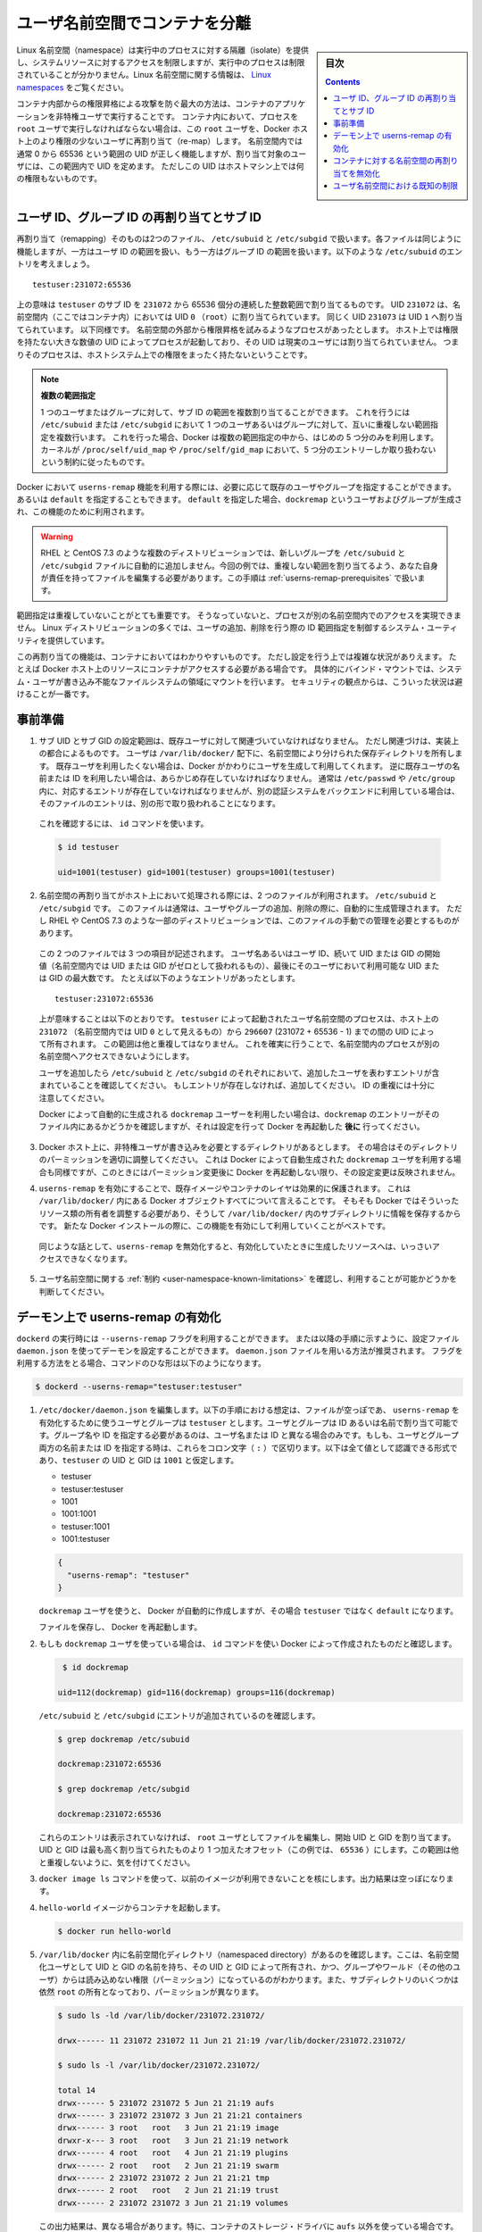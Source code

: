 .. -*- coding: utf-8 -*-
.. URL:    https://docs.docker.com/engine/security/userns-remap/
.. SOURCE: https://github.com/docker/docker.github.io/blob/master/engine/security/userns-remap.md
   doc version: 19.03
.. check date: 2020/07/05
.. Commits on Jun 4, 2020 12b8e799c7b0e57f79d3f5d8e95a8e6e86fcc3f7
.. -------------------------------------------------------------------

.. Isolate containers with a user namespace

.. _isolate-containers-with-a-user-namespace:

========================================
ユーザ名前空間でコンテナを分離
========================================

.. sidebar:: 目次

   .. contents:: 
       :depth: 3

.. Linux namespaces provide isolation for running processes, limiting their access to system resources without the running process being aware of the limitations. For more information on Linux namespaces, see Linux namespaces.

Linux 名前空間（namespace）は実行中のプロセスに対する隔離（isolate）を提供し、システムリソースに対するアクセスを制限しますが、実行中のプロセスは制限されていることが分かりません。Linux 名前空間に関する情報は、 `Linux namespaces <https://www.linux.com/news/understanding-and-securing-linux-namespaces>`_ をご覧ください。

.. The best way to prevent privilege-escalation attacks from within a container is
   to configure your container's applications to run as unprivileged users. For
   containers whose processes must run as the `root` user within the container, you
   can re-map this user to a less-privileged user on the Docker host. The mapped
   user is assigned a range of UIDs which function within the namespace as normal
   UIDs from 0 to 65536, but have no privileges on the host machine itself.

コンテナ内部からの権限昇格による攻撃を防ぐ最大の方法は、コンテナのアプリケーションを非特権ユーザで実行することです。
コンテナ内において、プロセスを ``root`` ユーザで実行しなければならない場合は、この ``root`` ユーザを、Docker ホスト上のより権限の少ないユーザに再割り当て（re-map）します。
名前空間内では通常 0 から 65536 という範囲の UID が正しく機能しますが、割り当て対象のユーザには、この範囲内で UID を定めます。
ただしこの UID はホストマシン上では何の権限もないものです。

.. ## About remapping and subordinate user and group IDs

.. _about-remapping-and-subordinate-user-and-group-ids:

ユーザ ID、グループ ID の再割り当てとサブ ID
============================================================

.. The remapping itself is handled by two files: /etc/subuid and /etc/subgid. Each file works the same, but one is concerned with the user ID range, and the other with the group ID range. Consider the following entry in /etc/subuid:

再割り当て（remapping）そのものは2つのファイル、 ``/etc/subuid`` と ``/etc/subgid`` で扱います。各ファイルは同じように機能しますが、一方はユーザ ID の範囲を扱い、もう一方はグループ ID の範囲を扱います。以下のような ``/etc/subuid`` のエントリを考えましょう。

::

   testuser:231072:65536

.. This means that `testuser` is assigned a subordinate user ID range of `231072`
   and the next 65536 integers in sequence. UID `231072` is mapped within the
   namespace (within the container, in this case) as UID `0` (`root`). UID `231073`
   is mapped as UID `1`, and so forth. If a process attempts to escalate privilege
   outside of the namespace, the process is running as an unprivileged high-number
   UID on the host, which does not even map to a real user. This means the process
   has no privileges on the host system at all.

上の意味は ``testuser`` のサブ ID を ``231072`` から 65536 個分の連続した整数範囲で割り当てるものです。
UID ``231072`` は、名前空間内（ここではコンテナ内）においては UID ``0`` （``root``）に割り当てられています。
同じく UID ``231073`` は UID ``1`` へ割り当てられています。
以下同様です。
名前空間の外部から権限昇格を試みるようなプロセスがあったとします。
ホスト上では権限を持たない大きな数値の UID によってプロセスが起動しており、その UID は現実のユーザには割り当てられていません。
つまりそのプロセスは、ホストシステム上での権限をまったく持たないということです。


.. > Multiple ranges
   >
   > It is possible to assign multiple subordinate ranges for a given user or group
   > by adding multiple non-overlapping mappings for the same user or group in the
   > `/etc/subuid` or `/etc/subgid` file. In this case, Docker uses only the first
   > five mappings, in accordance with the kernel's limitation of only five entries
   > in `/proc/self/uid_map` and `/proc/self/gid_map`.

.. note::

   **複数の範囲指定**

   1 つのユーザまたはグループに対して、サブ ID の範囲を複数割り当てることができます。
   これを行うには ``/etc/subuid`` または ``/etc/subgid`` において 1 つのユーザあるいはグループに対して、互いに重複しない範囲指定を複数行います。
   これを行った場合、Docker は複数の範囲指定の中から、はじめの 5 つ分のみを利用します。
   カーネルが ``/proc/self/uid_map`` や ``/proc/self/gid_map`` において、5 つ分のエントリーしか取り扱わないという制約に従ったものです。

.. When you configure Docker to use the `userns-remap` feature, you can optionally
   specify an existing user and/or group, or you can specify `default`. If you
   specify `default`, a user and group `dockremap` is created and used for this
   purpose.

Docker において ``userns-remap`` 機能を利用する際には、必要に応じて既存のユーザやグループを指定することができます。
あるいは ``default`` を指定することもできます。
``default`` を指定した場合、``dockremap`` というユーザおよびグループが生成され、この機能のために利用されます。

..    Warning: Some distributions, such as RHEL and CentOS 7.3, do not automatically add the new group to the /etc/subuid and /etc/subgid files. You are responsible for editing these files and assigning non-overlapping ranges, in this case. This step is covered in Prerequisites.

.. warning::

   RHEL と CentOS 7.3 のような複数のディストリビューションでは、新しいグループを ``/etc/subuid`` と ``/etc/subgid`` ファイルに自動的に追加しません。今回の例では、重複しない範囲を割り当てるよう、あなた自身が責任を持ってファイルを編集する必要があります。この手順は :ref:`userns-remap-prerequisites` で扱います。

.. It is very important that the ranges do not overlap, so that a process cannot gain
   access in a different namespace. On most Linux distributions, system utilities
   manage the ranges for you when you add or remove users.

範囲指定は重複していないことがとても重要です。
そうなっていないと、プロセスが別の名前空間内でのアクセスを実現できません。
Linux ディストリビューションの多くでは、ユーザの追加、削除を行う際の ID 範囲指定を制御するシステム・ユーティリティを提供しています。

.. This re-mapping is transparent to the container, but introduces some
   configuration complexity in situations where the container needs access to
   resources on the Docker host, such as bind mounts into areas of the filesystem
   that the system user cannot write to. From a security standpoint, it is best to
   avoid these situations.

この再割り当ての機能は、コンテナにおいてはわかりやすいものです。
ただし設定を行う上では複雑な状況がありえます。
たとえば Docker ホスト上のリソースにコンテナがアクセスする必要がある場合です。
具体的にバインド・マウントでは、システム・ユーザが書き込み不能なファイルシステムの領域にマウントを行います。
セキュリティの観点からは、こういった状況は避けることが一番です。


.. Prerequisites

.. _userns-remap-prerequisites:

事前準備
====================

.. 1.  The subordinate UID and GID ranges must be associated with an existing user,
       even though the association is an implementation detail. The user owns
       the namespaced storage directories under `/var/lib/docker/`. If you don't
       want to use an existing user, Docker can create one for you and use that. If
       you want to use an existing username or user ID, it must already exist.
       Typically, this means that the relevant entries need to be in
       `/etc/passwd` and `/etc/group`, but if you are using a different
       authentication back-end, this requirement may translate differently.

1.  サブ UID とサブ GID の設定範囲は、既存ユーザに対して関連づいていなければなりません。
    ただし関連づけは、実装上の都合によるものです。
    ユーザは ``/var/lib/docker/`` 配下に、名前空間により分けられた保存ディレクトリを所有します。
    既存ユーザを利用したくない場合は、Docker がかわりにユーザを生成して利用してくれます。
    逆に既存ユーザの名前または ID を利用したい場合は、あらかじめ存在していなければなりません。
    通常は ``/etc/passwd`` や ``/etc/group`` 内に、対応するエントリが存在していなければなりませんが、別の認証システムをバックエンドに利用している場合は、そのファイルのエントリは、別の形で取り扱われることになります。

   ..    To verify this, use the id command:

   これを確認するには、 ``id`` コマンドを使います。

   .. code-block:: bash
   
      $ id testuser
      
      uid=1001(testuser) gid=1001(testuser) groups=1001(testuser)

.. 2.  The way the namespace remapping is handled on the host is using two files,
       `/etc/subuid` and `/etc/subgid`. These files are typically managed
       automatically when you add or remove users or groups, but on a few
       distributions such as RHEL and CentOS 7.3, you may need to manage these
       files manually.

2.  名前空間の再割り当てがホスト上において処理される際には、2 つのファイルが利用されます。
    ``/etc/subuid`` と ``/etc/subgid`` です。
    このファイルは通常は、ユーザやグループの追加、削除の際に、自動的に生成管理されます。
    ただし RHEL や CentOS 7.3 のような一部のディストリビューションでは、このファイルの手動での管理を必要とするものがあります。

   ..  Each file contains three fields: the username or ID of the user, followed by
       a beginning UID or GID (which is treated as UID or GID 0 within the namespace)
       and a maximum number of UIDs or GIDs available to the user. For instance,
       given the following entry:

   この 2 つのファイルでは 3 つの項目が記述されます。
   ユーザ名あるいはユーザ ID、続いて UID または GID の開始値（名前空間内では UID または GID がゼロとして扱われるもの）、最後にそのユーザにおいて利用可能な UID または GID の最大数です。
   たとえば以下のようなエントリがあったとします。

   ::
   
      testuser:231072:65536

   ..  This means that user-namespaced processes started by `testuser` are
       owned by host UID `231072` (which looks like UID `0` inside the
       namespace) through 296607 (231072 + 65536 - 1). These ranges should not overlap,
       to ensure that namespaced processes cannot access each other's namespaces.

   上が意味することは以下のとおりです。
   ``testuser`` によって起動されたユーザ名前空間のプロセスは、ホスト上の ``231072`` （名前空間内では UID ``0`` として見えるもの）から ``296607`` (231072 + 65536 - 1) までの間の UID によって所有されます。
   この範囲は他と重複してはなりません。
   これを確実に行うことで、名前空間内のプロセスが別の名前空間へアクセスできないようにします。

   .. After adding your user, check `/etc/subuid` and `/etc/subgid` to see if your
      user has an entry in each. If not, you need to add it, being careful to
      avoid overlap.

   ユーザを追加したら ``/etc/subuid`` と ``/etc/subgid`` のそれぞれにおいて、追加したユーザを表わすエントリが含まれていることを確認してください。
   もしエントリが存在しなければ、追加してください。
   ID の重複には十分に注意してください。

   .. If you want to use the `dockremap` user automatically created by Docker,
      check for the `dockremap` entry in these files **after**
      configuring and restarting Docker.

   Docker によって自動的に生成される ``dockremap`` ユーザーを利用したい場合は、``dockremap`` のエントリーがそのファイル内にあるかどうかを確認しますが、それは設定を行って Docker を再起動した **後に** 行ってください。

.. 3.  If there are any locations on the Docker host where the unprivileged
       user needs to write, adjust the permissions of those locations
       accordingly. This is also true if you want to use the `dockremap` user
       automatically created by Docker, but you can't modify the
       permissions until after configuring and restarting Docker.

3.  Docker ホスト上に、非特権ユーザが書き込みを必要とするディレクトリがあるとします。
    その場合はそのディレクトリのパーミッションを適切に調整してください。
    これは Docker によって自動生成された ``dockremap`` ユーザを利用する場合も同様ですが、このときにはパーミッション変更後に Docker を再起動しない限り、その設定変更は反映されません。

.. 4.  Enabling `userns-remap` effectively masks existing image and container
       layers, as well as other Docker objects within `/var/lib/docker/`. This is
       because Docker needs to adjust the ownership of these resources and actually
       stores them in a subdirectory within `/var/lib/docker/`. It is best to enable
       this feature on a new Docker installation rather than an existing one.

4.  ``userns-remap`` を有効にすることで、既存イメージやコンテナのレイヤは効果的に保護されます。
    これは ``/var/lib/docker/`` 内にある Docker オブジェクトすべてについて言えることです。
    そもそも Docker ではそういったリソース類の所有者を調整する必要があり、そうして ``/var/lib/docker/`` 内のサブディレクトリに情報を保存するからです。
    新たな Docker インストールの際に、この機能を有効にして利用していくことがベストです。

   .. Along the same lines, if you disable `userns-remap` you can't access any
      of the resources created while it was enabled.

   同じような話として、``userns-remap`` を無効化すると、有効化していたときに生成したリソースへは、いっさいアクセスできなくなります。

.. 5.  Check the [limitations](#user-namespace-known-limitations) on user
       namespaces to be sure your use case is possible.

5.  ユーザ名前空間に関する :ref:`制約 <user-namespace-known-limitations>` を確認し、利用することが可能かどうかを判断してください。

.. Enable userns-remap on the daemon

.. _Enable userns-remap on the daemon

デーモン上で userns-remap の有効化
========================================

.. You can start `dockerd` with the `--userns-remap` flag or follow this
   procedure to configure the daemon using the `daemon.json` configuration file.
   The `daemon.json` method is recommended. If you use the flag, use the following
   command as a model:

``dockerd`` の実行時には ``--userns-remap`` フラグを利用することができます。
または以降の手順に示すように、設定ファイル ``daemon.json`` を使ってデーモンを設定することができます。
``daemon.json`` ファイルを用いる方法が推奨されます。
フラグを利用する方法をとる場合、コマンドのひな形は以下のようになります。

.. code-block:: bash

   $ dockerd --userns-remap="testuser:testuser"

..    Edit /etc/docker/daemon.json. Assuming the file was previously empty, the following entry enables userns-remap using user and group called testuser. You can address the user and group by ID or name. You only need to specify the group name or ID if it is different from the user name or ID. If you provide both the user and group name or ID, separate them by a colon (:) character. The following formats all work for the value, assuming the UID and GID of testuser are 1001:

1. ``/etc/docker/daemon.json`` を編集します。以下の手順における想定は、ファイルが空っぽであ、 ``userns-remap`` を有効化するために使うユーザとグループは ``testuser`` とします。ユーザとグループは ID あるいは名前で割り当て可能です。グループ名や ID を指定する必要があるのは、ユーザ名または ID と異なる場合のみです。もしも、ユーザとグループ両方の名前または ID を指定する時は、これらをコロン文字（ ``:`` ）で区切ります。以下は全て値として認識できる形式であり、``testuser`` の UID と GID は ``1001`` と仮定します。

   * testuser
   * testuser:testuser
   * 1001
   * 1001:1001
   * testuser:1001
   * 1001:testuser

   .. code-block:: json

      {
        "userns-remap": "testuser"
      }

   .. note::
   
   ``dockremap`` ユーザを使うと、 Docker が自動的に作成しますが、その場合 ``testuser`` ではなく ``default`` になります。

   ファイルを保存し、 Docker を再起動します。

..    If you are using the dockremap user, verify that Docker created it using the id command.

2. もしも ``dockremap`` ユーザを使っている場合は、 ``id`` コマンドを使い Docker によって作成されたものだと確認します。

   .. code-block:: bash

       $ id dockremap
      
      uid=112(dockremap) gid=116(dockremap) groups=116(dockremap)

   ``/etc/subuid`` と ``/etc/subgid`` にエントリが追加されているのを確認します。

   .. code-block:: bash

      $ grep dockremap /etc/subuid
      
      dockremap:231072:65536
      
      $ grep dockremap /etc/subgid
      
      dockremap:231072:65536

   ..    If these entries are not present, edit the files as the root user and assign a starting UID and GID that is the highest-assigned one plus the offset (in this case, 65536). Be careful not to allow any overlap in the ranges.

   これらのエントリは表示されていなければ、 ``root`` ユーザとしてファイルを編集し、開始 UID と GID を割り当てます。UID と GID は最も高く割り当てられたものより 1 つ加えたオフセット（この例では、 ``65536`` ）にします。この範囲は他と重複しないように、気を付けてください。
  
..    Verify that previous images are not available using the docker image ls command. The output should be empty.

3. ``docker image ls`` コマンドを使って、以前のイメージが利用できないことを核にします。出力結果は空っぽになります。

..    Start a container from the hello-world image.

4. ``hello-world`` イメージからコンテナを起動します。

   .. code-block:: bash
   
      $ docker run hello-world

..    Verify that a namespaced directory exists within /var/lib/docker/ named with the UID and GID of the namespaced user, owned by that UID and GID, and not group-or-world-readable. Some of the subdirectories are still owned by root and have different permissions.

5. ``/var/lib/docker`` 内に名前空間化ディレクトリ（namespaced directory）があるのを確認します。ここは、名前空間化ユーザとして UID と GID の名前を持ち、その UID と GID によって所有され、かつ、グループやワールド（その他のユーザ）からは読み込めない権限（パーミッション）になっているのがわかります。また、サブディレクトリのいくつかは依然 ``root`` の所有となっており、パーミッションが異なります。

   .. code-block:: bash
   
      $ sudo ls -ld /var/lib/docker/231072.231072/
      
      drwx------ 11 231072 231072 11 Jun 21 21:19 /var/lib/docker/231072.231072/
      
      $ sudo ls -l /var/lib/docker/231072.231072/
      
      total 14
      drwx------ 5 231072 231072 5 Jun 21 21:19 aufs
      drwx------ 3 231072 231072 3 Jun 21 21:21 containers
      drwx------ 3 root   root   3 Jun 21 21:19 image
      drwxr-x--- 3 root   root   3 Jun 21 21:19 network
      drwx------ 4 root   root   4 Jun 21 21:19 plugins
      drwx------ 2 root   root   2 Jun 21 21:19 swarm
      drwx------ 2 231072 231072 2 Jun 21 21:21 tmp
      drwx------ 2 root   root   2 Jun 21 21:19 trust
      drwx------ 2 231072 231072 3 Jun 21 21:19 volumes

   .. Your directory listing may have some differences, especially if you use a different container storage driver than aufs.

   この出力結果は、異なる場合があります。特に、コンテナのストレージ・ドライバに ``aufs`` 以外を使っている場合です。

   ..  The directories which are owned by the remapped user are used instead of the same directories directly beneath /var/lib/docker/ and the unused versions (such as /var/lib/docker/tmp/ in the example here) can be removed. Docker does not use them while userns-remap is enabled.

   ``/var/lib/docker`` の直下に、再割り当てされたユーザが所有するディレクトリがあります。また、使わないバージョンになったディレクトリは削除可能です（今回の例では、  ``/var/lib/docker/tmp/`` です ）。以前のディレクトリは ``userns-remap`` を有効化しない限り、 Docker からは使われません。

.. Disable namespace remapping for a container

.. _disable-namespace-remapping-for-a-container:

コンテナに対する名前空間の再割り当てを無効化
==================================================

.. If you enable user namespaces on the daemon, all containers are started with user namespaces enabled by default. In some situations, such as privileged containers, you may need to disable user namespaces for a specific container. See user namespace known limitations for some of these limitations.

デーモン上でユーザ名前空間を有効化すると、デフォルトで全てのコンテナがユーザ名前空間を有効化して起動します。同様に、特権コンテナ（privileged container）の実行時は、特定のコンテナに対するユーザ名前空間を無効化する必要があるでしょう。これらの制限に関しては :ref:`user-namespace-known-limitations` をご覧ください。

.. To disable user namespaces for a specific container, add the --userns=host flag to the docker container create, docker container run, or docker container exec command.

特定のコンテナに対してユーザ名前空間を無効化するには、 ``docker container create`` 、 ``docker container run`` 、 ``docker container exec`` コマンドで ``--userne=host`` を使います。

.. There is a side effect when using this flag: user remapping will not be enabled for that container but, because the read-only (image) layers are shared between containers, ownership of the containers filesystem will still be remapped.

フラグを使うと思わぬ副作用が発生する場合があります。つまり、ユーザの再割り当てはコンテナに対しては有効化されないものの、読み込み専用の（イメージ）レイヤはコンテナ間でも共有されているため、コンテナのファイルシステムの所有者は再割り当てされたままです。

.. What this means is that the whole container filesystem will belong to the user specified in the --userns-remap daemon config (231072 in the example above). This can lead to unexpected behavior of programs inside the container. For instance sudo (which checks that its binaries belong to user 0) or binaries with a setuid flag.

これはどういう事か説明しますと、コンテナのファイルシステム全体は、 ``--userns-remap`` デーモン設定（先ほどの例では ``231072`` ）で指定したユーザが所有します。これにより、コンテナ内のプログラムが予期しない挙動を引き起こす場合があります。たとえば、 ``sudo`` （これはバイナリがユーザ ``0``  に所属しているかどうかを調べるため）やバイナリに ``setuid`` フラグが付いている場合です。

.. User namespace known limitations

.. _user-namespace-known-limitations:

ユーザ名前空間における既知の制限
========================================

.. The following standard Docker features are incompatible with running a Docker daemon with user namespaces enabled:

ユーザ名前空間を有効化する Docker デーモンの実行は、以下の標準的 Docker 機能と互換性がありません。

..  sharing PID or NET namespaces with the host (--pid=host or --network=host).
    external (volume or storage) drivers which are unaware or incapable of using daemon user mappings.
    Using the --privileged mode flag on docker run without also specifying --userns=host.

* ホストとの PID あるいは NET 名前空間の共有（ ``--pid=host`` や ``--network=host`` ）
* 外部（ボリュームやストレージ）ドライバは、デーモンによるユーザ割り当てについて、考慮されていないか互換性がありません。
* ``docker run`` で ``--privileged`` モードのフラグを使うとき、 ``--userns=host`` も指定

.. User namespaces are an advanced feature and require coordination with other capabilities. For example, if volumes are mounted from the host, file ownership must be pre-arranged need read or write access to the volume contents.

ユーザ名前空間は高度な機能であり、他のケーパビリティとの調整も必要になります。たとえば、ボリュームをホストからマウントする場合、ファイルの所有権はボリュームとして使うコンテナから読み込みまたは書き込み可能なように、あらかじめ調整が必要です。

.. While the root user inside a user-namespaced container process has many of the expected privileges of the superuser within the container, the Linux kernel imposes restrictions based on internal knowledge that this is a user-namespaced process. One notable restriction is the inability to use the mknod command. Permission is denied for device creation within the container when run by the root user.

ユーザ名前空間化したコンテナのプロセス内の root ユーザは、コンテナ内では例外的なスーパーユーザとしての特権を持ちますが、Linux カーネルは内部のナレッジに基づいた制限を課します。つまり、これがユーザ名前空間化したプロセスです。有名な制限の１つは、 ``mknod``  コマンドの使用を不可能にします。 ``root`` ユーザとして実行する時は、コンテナ内でデバイスの作成権限は拒否されます。

.. seealso:: 

   Isolate containers with a user namespace
      https://docs.docker.com/engine/security/userns-remap/

